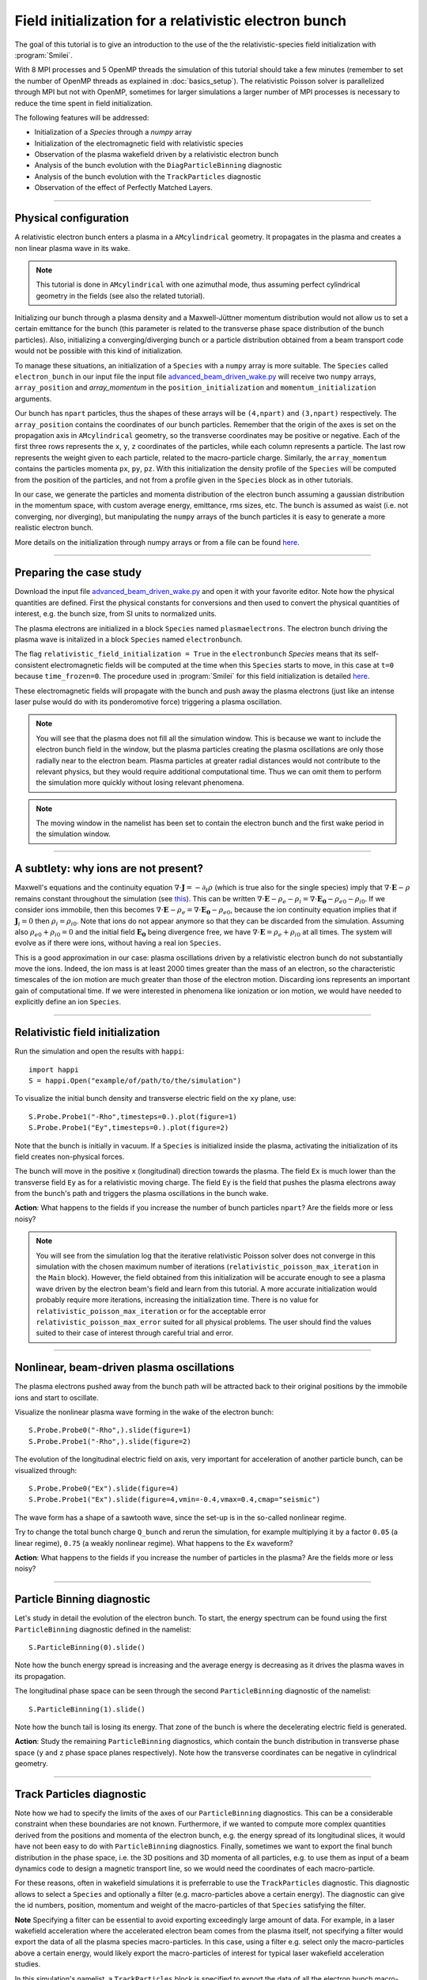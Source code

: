 Field initialization for a relativistic electron bunch
-----------------------------------------------------------

The goal of this tutorial is to give an introduction to the use of the the 
relativistic-species field initialization with :program:`Smilei`. 

With 8 MPI processes and 5 OpenMP threads the simulation of this tutorial should take a few minutes
(remember to set the number of OpenMP threads as explained in :doc:`basics_setup`).
The relativistic Poisson solver is parallelized through MPI but not with OpenMP, 
sometimes for larger simulations a larger number of MPI processes is necessary 
to reduce the time spent in field initialization.

The following features will be addressed:

* Initialization of a `Species` through a `numpy` array
* Initialization of the electromagnetic field with relativistic species
* Observation of the plasma wakefield driven by a relativistic electron bunch
* Analysis of the bunch evolution with the ``DiagParticleBinning`` diagnostic
* Analysis of the bunch evolution with the ``TrackParticles`` diagnostic
* Observation of the effect of Perfectly Matched Layers.

----

Physical configuration
^^^^^^^^^^^^^^^^^^^^^^^^

A relativistic electron bunch enters a plasma in a ``AMcylindrical`` geometry. It propagates in
the plasma and creates a non linear plasma wave in its wake.

.. note::

  This tutorial is done in ``AMcylindrical`` with one azimuthal mode, thus assuming perfect cylindrical geometry in the fields (see also the related tutorial).

Initializing our bunch through a plasma density and a Maxwell-Jüttner momentum distribution 
would not allow us to set a certain emittance for the bunch 
(this parameter is related to the transverse phase space distribution of the bunch particles). 
Also, initializing a converging/diverging bunch or a particle distribution obtained from a beam
transport code would not be possible with this kind of initialization.

To manage these situations, an initialization of a ``Species`` with a ``numpy`` array is more suitable.
The ``Species`` called ``electron_bunch`` in our input file the input file `advanced_beam_driven_wake.py <advanced_beam_driven_wake.py>`_
will receive two ``numpy`` arrays, ``array_position`` and `array_momentum` in the ``position_initialization`` and ``momentum_initialization``
arguments.

Our bunch has ``npart`` particles, thus the shapes of these arrays will be ``(4,npart)``
and ``(3,npart)`` respectively. The ``array_position`` contains the coordinates of our bunch particles.
Remember that the origin of the axes is set on the propagation axis in ``AMcylindrical`` geometry,
so the transverse coordinates may be positive or negative. Each of the first three rows represents the ``x``, ``y``, ``z``
coordinates of the particles, while each column represents a particle.
The last row represents the weight given to each particle, related to the macro-particle charge.
Similarly, the ``array_momentum`` contains the particles momenta ``px``, ``py``, ``pz``.
With this initialization the density profile of the ``Species`` will be computed from the position of the
particles, and not from a profile given in the ``Species`` block as in other tutorials.

In our case, we generate the particles and momenta distribution of the electron bunch
assuming a gaussian distribution in the momentum space, with custom average energy, emittance, rms sizes, etc.
The bunch is assumed as waist (i.e. not converging, nor diverging), but manipulating the ``numpy`` arrays of the 
bunch particles it is easy to generate a more realistic electron bunch.

More details on the initialization through numpy arrays or from a file can be 
found `here <https://smileipic.github.io/Smilei/Use/particle_initialization.html>`_.


----


Preparing the case study
^^^^^^^^^^^^^^^^^^^^^^^^^^^^^

Download the input file `advanced_beam_driven_wake.py <advanced_beam_driven_wake.py>`_ and open it with your
favorite editor. Note how the physical quantities are defined.
First the physical constants for conversions and then used to convert the physical quantities 
of interest, e.g. the bunch size, from SI units to normalized units.

The plasma electrons are initialized in a block ``Species`` named ``plasmaelectrons``.
The electron bunch driving the plasma wave is initalized in
a block ``Species`` named ``electronbunch``.

The flag ``relativistic_field_initialization = True`` in the ``electronbunch`` `Species`
means that its self-consistent electromagnetic fields will be computed at the time when
this ``Species`` starts to move, in this case at ``t=0`` because ``time_frozen=0``.
The procedure used in :program:`Smilei` for this field initialization is detailed
`here <https://smileipic.github.io/Smilei/Understand/relativistic_fields_initialization.html>`_.

These electromagnetic fields will propagate with the bunch and push away the plasma electrons
(just like an intense laser pulse would do with its ponderomotive force)
triggering a plasma oscillation.


.. note::

  You will see that the plasma does not fill all the simulation window. 
  This is because we want to include the electron bunch field in the window, but the plasma particles creating the plasma oscillations
  are only those radially near to the electron beam. Plasma particles at greater radial distances would not contribute to the relevant physics, but they would 
  require additional computational time. Thus we can omit them to perform the simulation more quickly without losing relevant phenomena.

.. note::

  The moving window in the namelist has been set to contain the electron bunch and the first wake period in the simulation window.




----


A subtlety: why ions are not present?
^^^^^^^^^^^^^^^^^^^^^^^^^^^^^^^^^^^^^^^

Maxwell's equations and the continuity equation :math:`\nabla\cdot\mathbf{J}=-\partial_t\rho` 
(which is true also for the single species) imply that :math:`\nabla\cdot\mathbf{E}-\rho` remains 
constant throughout the simulation
(see `this <https://smileipic.github.io/Smilei/Understand/relativistic_fields_initialization.html>`_).
This can be written :math:`\nabla\cdot\mathbf{E}-\rho_e-\rho_i=\nabla\cdot\mathbf{E_0}-\rho_{e0}-\rho_{i0}`.
If we consider ions immobile, then this becomes :math:`\nabla\cdot\mathbf{E}-\rho_e=\nabla\cdot\mathbf{E_0}-\rho_{e0}`, 
because the ion continuity equation implies that if :math:`\mathbf{J}_{i}=0` then :math:`\rho_i=\rho_{i0}`.
Note that ions do not appear anymore so that they can be discarded from the simulation.
Assuming also :math:`\rho_{e0}+\rho_{i0}=0` and the initial field :math:`\mathbf{E_0}` being divergence free,
we have :math:`\nabla\cdot\mathbf{E}=\rho_e+\rho_{i0}` at all times.
The system will evolve as if there were ions, without having a real ion ``Species``. 

This is a good approximation in our case: plasma oscillations driven by a relativistic
electron bunch do not substantially move the ions. Indeed, the ion mass is at least 2000 times greater than the mass of an electron, so the characteristic timescales of the ion motion are much greater than those of the electron motion. Discarding ions represents an important gain of
computational time.
If we were interested in phenomena like ionization or ion motion,
we would have needed to explicitly define an ion ``Species``.


----


Relativistic field initialization 
^^^^^^^^^^^^^^^^^^^^^^^^^^^^^^^^^^^^^^^

Run the simulation and open the results with ``happi``:: 

  import happi
  S = happi.Open("example/of/path/to/the/simulation")

To visualize the initial bunch density and transverse electric field on the ``xy`` plane, use::

  S.Probe.Probe1("-Rho",timesteps=0.).plot(figure=1)
  S.Probe.Probe1("Ey",timesteps=0.).plot(figure=2)

Note that the bunch is initially in vacuum. If a ``Species`` is initialized inside the plasma,
activating the initialization of its field creates non-physical forces.

The bunch will move in the positive ``x`` (longitudinal) direction towards the plasma.
The field ``Ex`` is much lower than the transverse field ``Ey`` as for a relativistic moving charge.
The field ``Ey`` is the field that pushes the plasma electrons away from the bunch's path and triggers the plasma oscillations
in the bunch wake.

**Action**: What happens to the fields if you increase the number of bunch particles ``npart``? 
Are the fields more or less noisy?

.. note::
  You will see from the simulation log that the iterative relativistic Poisson solver 
  does not converge in this simulation with the chosen maximum number of iterations 
  (``relativistic_poisson_max_iteration`` in the ``Main`` block).
  However, the field obtained from this initialization will be accurate enough to 
  see a plasma wave driven by the electron beam's field and learn from this tutorial. 
  A more accurate initialization would probably require more iterations, increasing
  the initialization time. There is no value for ``relativistic_poisson_max_iteration`` 
  or for the acceptable error ``relativistic_poisson_max_error`` suited
  for all physical problems. The user should find the values suited to their 
  case of interest through careful trial and error.


----


Nonlinear, beam-driven plasma oscillations
^^^^^^^^^^^^^^^^^^^^^^^^^^^^^^^^^^^^^^^^^^^^^^^
The plasma electrons pushed away from the bunch path will be attracted back to their original positions
by the immobile ions and start to oscillate.

Visualize the nonlinear plasma wave forming in the wake of the electron bunch::

  S.Probe.Probe0("-Rho",).slide(figure=1)
  S.Probe.Probe1("-Rho",).slide(figure=2)

The evolution of the longitudinal electric field on axis, very important for acceleration of another particle bunch,
can be visualized through::

  S.Probe.Probe0("Ex").slide(figure=4)
  S.Probe.Probe1("Ex").slide(figure=4,vmin=-0.4,vmax=0.4,cmap="seismic")

The wave form has a shape of a sawtooth wave, 
since the set-up is in the so-called nonlinear regime. 

Try to change the total bunch charge ``Q_bunch`` and rerun the simulation, for example multiplying it by a factor
``0.05`` (a linear regime), ``0.75`` (a weakly nonlinear regime). What happens to the ``Ex`` waveform?


**Action**: What happens to the fields if you increase the number of particles in the plasma? 
Are the fields more or less noisy?


----

Particle Binning diagnostic 
^^^^^^^^^^^^^^^^^^^^^^^^^^^^^^^^^^^^^^^^^^^^^^^

Let's study in detail the evolution of the electron bunch.
To start, the energy spectrum can be found using the first ``ParticleBinning`` diagnostic defined in the namelist::

  S.ParticleBinning(0).slide()

Note how the bunch energy spread is increasing and the average energy is decreasing as it drives the plasma waves in its propagation.

The longitudinal phase space can be seen through the second ``ParticleBinning`` diagnostic of the namelist::

  S.ParticleBinning(1).slide()

Note how the bunch tail is losing its energy. That zone of the bunch is where the decelerating electric field
is generated.

**Action**: Study the remaining ``ParticleBinning`` diagnostics, which contain the bunch distribution in transverse phase space
(``y`` and ``z`` phase space planes respectively). Note how the transverse coordinates can be negative in cylindrical geometry.


----

Track Particles diagnostic
^^^^^^^^^^^^^^^^^^^^^^^^^^^^^^^^^^^^^^^^^

Note how we had to specify the limits of the axes of our ``ParticleBinning`` diagnostics.
This can be a considerable constraint when these boundaries are not known.
Furthermore, if we wanted to compute more complex quantities derived from the 
positions and momenta of the electron bunch, e.g. the energy spread of its longitudinal
slices, it would have not been easy to do with ``ParticleBinning`` diagnostics.
Finally, sometimes we want to export the final bunch distribution in the phase space,
i.e. the 3D positions and 3D momenta of all particles, e.g. to use them as input of 
a beam dynamics code to design a magnetic transport line, so we would need the coordinates
of each macro-particle. 

For these reasons, often in wakefield simulations it is preferrable to use the 
``TrackParticles`` diagnostic. This diagnostic allows to select a ``Species`` 
and optionally a filter (e.g. macro-particles above a certain energy). The diagnostic
can give the id numbers, position, momentum and weight of the macro-particles of
that ``Species`` satisfying the filter.

**Note** Specifying a filter can be essential to avoid exporting exceedingly large amount of 
data. For example, in a laser wakefield acceleration where the accelerated electron 
beam comes from the plasma itself, not specifying a filter would export the 
data of all the plasma species macro-particles. In this case, using a filter e.g.
select only the  macro-particles above a certain energy, would likely export the
macro-particles of interest for typical laser wakefield acceleration studies.

In this simulation's namelist, a ``TrackParticles`` block is specified 
to export the data of all the electron bunch macro-particles.
The bunch does not have many macro-particles, so we don't need to specify a filter.

You can extract the ``TrackParticles`` data of a given ``timestep`` with::

  # Read the DiagTrackParticles data
  import numpy as np
  chunk_size   = 60000
  species_name = "electronbunch"
  timestep     = 0.
  track = S.TrackParticles(species = species_name, chunksize=chunk_size, sort=False)
  for particle_chunk in track.iterParticles(timestep, chunksize=chunk_size):

      
    # positions
    x            = particle_chunk["x"] 
    y            = particle_chunk["y"]
    z            = particle_chunk["z"]
    
    # momenta
    px           = particle_chunk["px"]
    py           = particle_chunk["py"]
    pz           = particle_chunk["pz"]
    p            = np.sqrt((px**2+py**2+pz**2)) 
    
    # weights, proportional to che macro-particle charge
    w            = particle_chunk["w"]
  
    # energy
    E            = np.sqrt((1.+p**2))                           
      
    Nparticles   = np.size(w)                                 
    print(" ")
    print("Read "+str(Nparticles)+" macro-particles from the file")
    
    
This way, you will have some numpy arrays, with the coordinates, momenta etc of all 
the electron bunch macro-particles at the timestep ``timestep``.
In this case we exported the first timestep. You can find a list of the available 
timesteps with::
  timesteps = track.getAvailableTimesteps()
Each array has a size equal to the number of macro-particles.
The argument ``chunksize`` denotes the maximum number macro-particles per chunk
you are reading. Extracting data in chunks avoids reading all the macro-particles at once,
which can be useful with large amounts of data. In this case we just need to read one chunk.

Using these numpy arrays, you can easily compute derived quantities, e.g.
you can obtain the electron bunch charge by summing the weights of all the 
macro-particles (which can in principle vary between macro-particles) and using
the appropriate conversion factor::
  
  import scipy.constants
  total_weight = w.sum()
  weight_to_pC = S.namelist.e * S.namelist.ncrit 
  weight_to_pC = weight_to_pC * (S.namelist.c_over_omega0)**3 
  Q_pC         = total_weight * weight_to_pC * 10**(12)
  print(" ")
  print("Total bunch charge = "+str(Q_pC)+" pC")
  
**Action** Check that this is the bunch charge set in the input namelist.
  
**Action** Try to extract the evolution of the bunch parameters during the simulation.
Remember that you can extract the available timesteps and then loop the extraction 
of the macro-particle arrays over the timesteps.

**Action** plot the energy spectrum, i.e. the histogram of the macro-particles energies,
and check that the result is the same obtained with the ``ParticleBinning`` diagnostic.
Pay attention to the normalizations of the axes!

**Action** Adapting this `script <https://github.com/SmileiPIC/TP-M2-GI/blob/main/Postprocessing_Scripts/Follow_electron_bunch_evolution.py>`_,
study the evolution of the bunch parameters, e.g. its emittance, energy spread, etc.

----


Perfectly Matched Layers
^^^^^^^^^^^^^^^^^^^^^^^^^^^

Imperfect boundary conditions may cause unphysical effects when the bunch's intense
electromagnetic fields arrive at the boundaries of the simulation window.
A larger box (transversally) could help fields decay near the boundaries.
However this can easily increase the simulation time beyond an acceptable level, 
and only to avoid reflections, adding to the domain some physical regions where 
no phenomenon of interest happens. 

Therefore, to avoid this inefficient approach, this namelist uses improved 
boundary conditions called `Perfectly Matched Layers <https://smileipic.github.io/Smilei/Understand/PML.html>`_, 
which add some cells to the simulation borders filled with a fictious medium 
where the fields are damped and not reflected back inside the physical simulation window. 
Note that these additional cells are not visible to the user.

The Perfectly Matched Layers are activated in the ``Main`` block through::

  EM_boundary_conditions = [
      ["PML","PML"],
      ["PML","PML"],
  ],

  number_of_pml_cells = [[20,20],[20,20]],  
  
**Action**: How do the results change if you decrease the number of PML cells
from 20 to 5? Are the fields more or less noisy?

**Action**: What happens if instead of the ``"PML"`` boundary conditions you use 
the more classic following conditions?::

  EM_boundary_conditions  =  [["silver-muller","silver-muller"],["buneman","buneman"],]

How large should the simulation window be to avoid reflections without a Perfectly
Matched Layers?

----

Acceleration of a witness bunch
^^^^^^^^^^^^^^^^^^^^^^^^^^^^^^^^^^^^^^^^^^^^^^^

Now you know everything necessary to simulate beam-driven plasma acceleration: try to define
a second, smaller electron bunch, with the same energy of the driver bunch, smaller charge and small enough to fit 
in the plasma wave and injected in the accelerating phase of the plasma wave (i.e. negative ``Ex``).

Use the ``numpy`` array initialization method as you have done for the bunch driving the waves. 
Study the evolution of the energy spectrum of this witness bunch and check that its average energy is increasing.




 